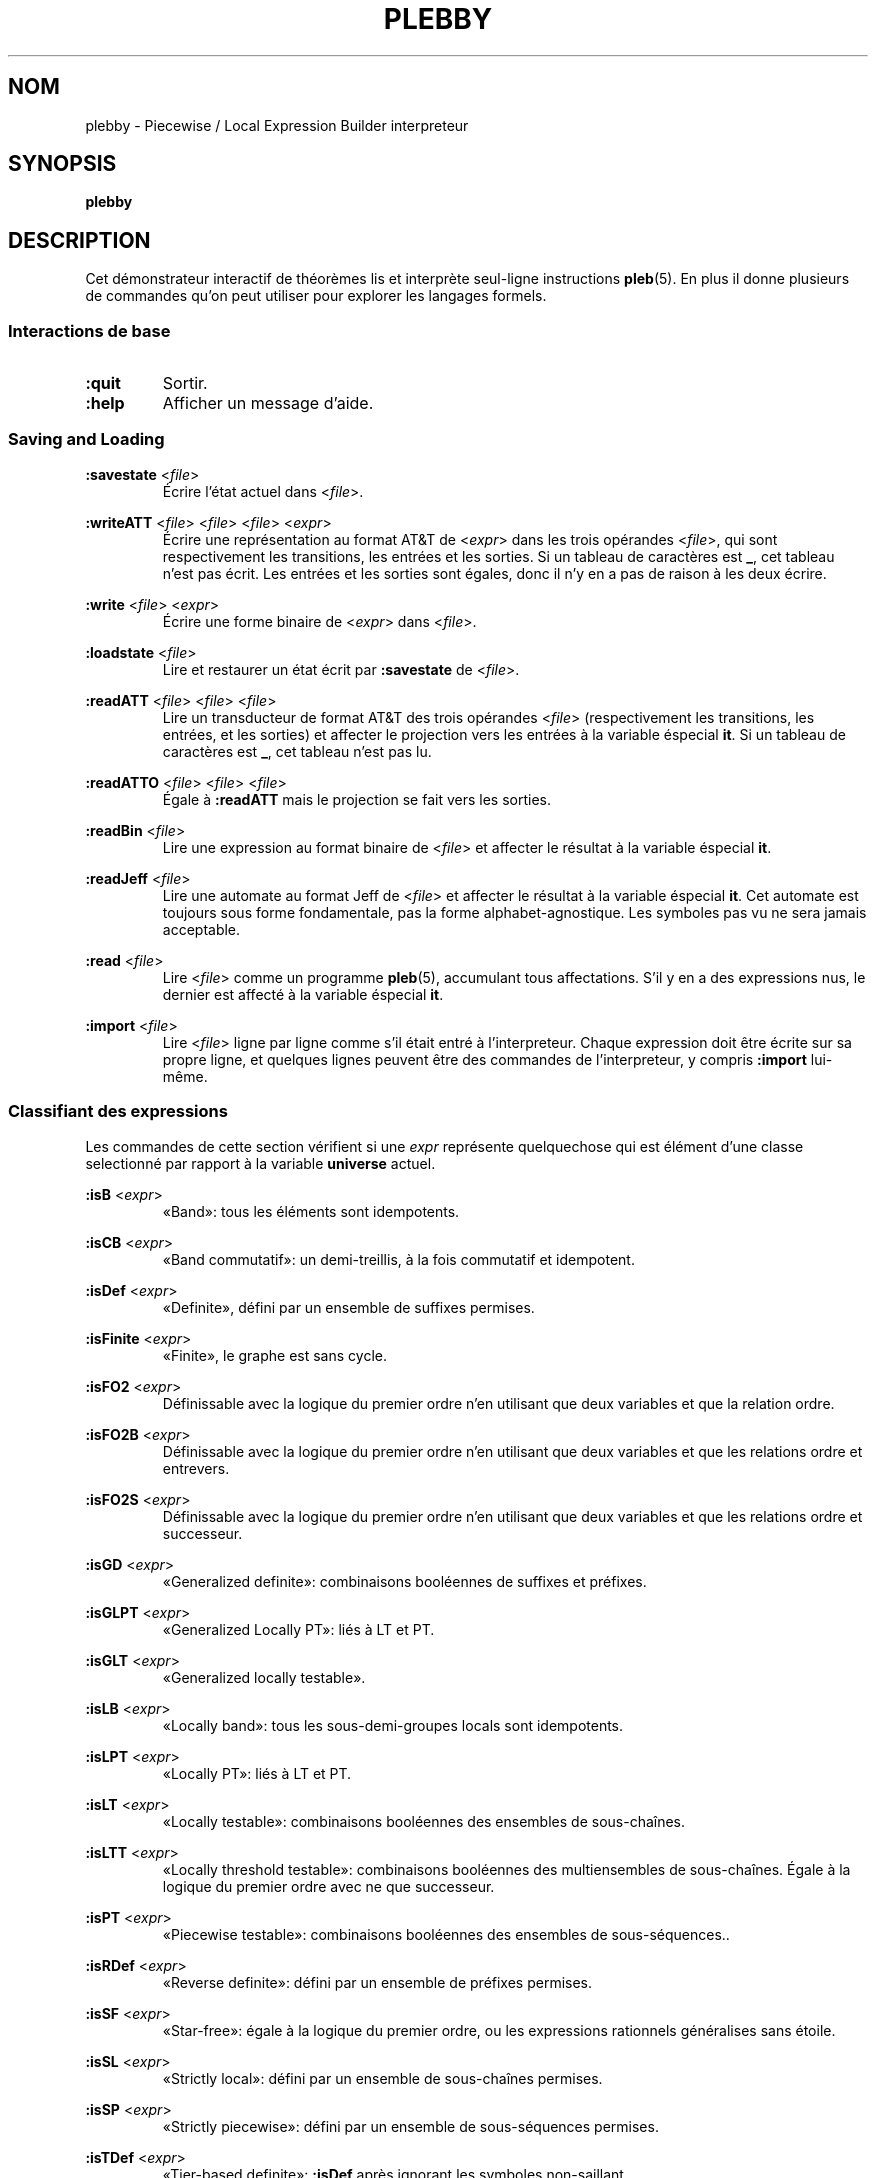 .\" The version string should track the overall package version
.TH PLEBBY 1 "2022-03-15" "Version 1.0" "Language Toolkit"
.SH NOM
plebby \- Piecewise / Local Expression Builder interpreteur
.SH SYNOPSIS
.B plebby
.SH DESCRIPTION
Cet démonstrateur interactif de théorèmes
lis et interprète seul-ligne instructions
.BR pleb (5).
En plus il donne plusieurs de commandes
qu'on peut utiliser pour explorer les langages formels.
.SS Interactions de base
.TP
.B :quit
Sortir.
.
.TP
.B :help
Afficher un message d'aide.
.
.SS Saving and Loading
.B :savestate
.RI < file >
.RS
Écrire l'état actuel dans
.RI < file >.
.RE
.
.PP
.B :writeATT
.RI < file >
.RI < file >
.RI < file >
.RI < expr >
.RS
Écrire une représentation au format AT&T de
.RI < expr >
dans les trois opérandes
.RI < file >,
qui sont respectivement les transitions, les entrées et les sorties.
Si un tableau de caractères est
.BR _ ,
cet tableau n'est pas écrit.
Les entrées et les sorties sont égales,
donc il n'y en a pas de raison à les deux écrire.
.RE
.
.PP
.B :write
.RI < file >
.RI < expr >
.RS
Écrire  une forme binaire de
.RI < expr >
dans
.RI < file >.
.RE
.
.PP
.B :loadstate
.RI < file >
.RS
Lire et restaurer un état écrit par
.B :savestate
de
.RI < file >.
.RE
.
.PP
.B :readATT
.RI < file "> <" file "> <" file >
.RS
Lire un transducteur de format AT&T des trois opérandes
.RI < file >
(respectivement les transitions, les entrées, et les sorties)
et affecter le projection vers les entrées à la variable éspecial
.BR it .
Si un tableau de caractères est
.BR _ ,
cet tableau n'est pas lu.
.RE
.
.PP
.B :readATTO
.RI < file "> <" file "> <" file >
.RS
Égale à
.B :readATT
mais le projection se fait vers les sorties.
.RE
.
.PP
.B :readBin
.RI < file >
.RS
Lire une expression au format binaire de
.RI < file >
et affecter le résultat à la variable éspecial
.BR it .
.RE
.
.PP
.B :readJeff
.RI < file >
.RS
Lire une automate au format Jeff de
.RI < file >
et affecter le résultat à la variable éspecial
.BR it .
Cet automate est toujours sous forme fondamentale,
pas la forme alphabet-agnostique.
Les symboles pas vu ne sera jamais acceptable.
.RE
.
.PP
.B :read
.RI < file >
.RS
Lire
.RI < file >
comme un programme
.BR pleb (5),
accumulant tous affectations.
S'il y en a des expressions nus,
le dernier est affecté à la variable éspecial
.BR it .
.RE
.
.PP
.B :import
.RI < file >
.RS
Lire
.RI < file >
ligne par ligne comme s'il était entré à l'interpreteur.
Chaque expression doit être écrite sur sa propre ligne,
et quelques lignes peuvent être des commandes de l'interpreteur,
y compris
.B :import
lui-même.
.RE
.
.SS Classifiant des expressions
Les commandes de cette section vérifient si une
.I expr
représente quelquechose qui est élément d'une classe selectionné
par rapport à la variable
.B universe
actuel.
.
.PP
.B :isB
.RI < expr >
.RS
«Band»: tous les éléments sont idempotents.
.RE
.
.PP
.B :isCB
.RI < expr >
.RS
«Band commutatif»: un demi-treillis, à la fois commutatif et idempotent.
.RE
.
.PP
.B :isDef
.RI < expr >
.RS
«Definite», défini par un ensemble de suffixes permises.
.RE
.
.PP
.B :isFinite
.RI < expr >
.RS
«Finite», le graphe est sans cycle.
.RE
.
.PP
.B :isFO2
.RI < expr >
.RS
Définissable avec la logique du premier ordre
n'en utilisant que deux variables et que la relation ordre.
.RE
.
.PP
.B :isFO2B
.RI < expr >
.RS
Définissable avec la logique du premier ordre
n'en utilisant que deux variables et que les relations ordre et entrevers.
.RE
.
.PP
.B :isFO2S
.RI < expr >
.RS
Définissable avec la logique du premier ordre
n'en utilisant que deux variables
et que les relations ordre et successeur.
.RE
.
.PP
.B :isGD
.RI < expr >
.RS
«Generalized definite»: combinaisons booléennes de suffixes et préfixes.
.RE
.
.PP
.B :isGLPT
.RI < expr >
.RS
«Generalized Locally PT»: liés à LT et PT.
.RE
.
.PP
.B :isGLT
.RI < expr >
.RS
«Generalized locally testable».
.RE
.
.PP
.B :isLB
.RI < expr >
.RS
«Locally band»: tous les sous-demi-groupes locals sont idempotents.
.RE
.
.PP
.B :isLPT
.RI < expr >
.RS
«Locally PT»: liés à LT et PT.
.RE
.
.PP
.B :isLT
.RI < expr >
.RS
«Locally testable»:
combinaisons booléennes des ensembles de sous-chaînes.
.RE
.
.PP
.B :isLTT
.RI < expr >
.RS
«Locally threshold testable»:
combinaisons booléennes des multiensembles de sous-chaînes.
Égale à la logique du premier ordre avec ne que successeur.
.RE
.
.PP
.B :isPT
.RI < expr >
.RS
«Piecewise testable»:
combinaisons booléennes des ensembles de sous-séquences..
.RE
.
.PP
.B :isRDef
.RI < expr >
.RS
«Reverse definite»:
défini par un ensemble de préfixes permises.
.RE
.
.PP
.B :isSF
.RI < expr >
.RS
«Star-free»:
égale à la logique du premier ordre,
ou les expressions rationnels généralises sans étoile.
.RE
.
.PP
.B :isSL
.RI < expr >
.RS
«Strictly local»:
défini par un ensemble de sous-chaînes permises.
.RE
.
.PP
.B :isSP
.RI < expr >
.RS
«Strictly piecewise»:
défini par un ensemble de sous-séquences permises.
.RE
.
.PP
.B :isTDef
.RI < expr >
.RS
«Tier-based definite»:
.B :isDef
après ignorant les symboles non-saillant.
.RE
.
.PP
.B :isTGD
.RI < expr >
.RS
«Tier-based generalized definite»:
.B :isGD
après ignorant les symboles non-saillant.
.RE
.
.PP
.B :isTLB
.RI < expr >
.RS
«Tier-based locally band»:
.B :isLB
après ignorant les symboles non-saillant.
.RE
.
.PP
.B :isTLPT
.RI < expr >
.RS
«Tier-based locally J-trivial»:
.B :isLPT
après ignorant les symboles non-saillant.
.RE
.
.PP
.B :isTLT
.RI < expr >
.RS
«Tier-based locally testable»:
.B :isLT
après ignorant les symboles non-saillant.
.RE
.
.PP
.B :isTLTT
.RI < expr >
.RS
«Tier-based locally threshold testable»:
.B :isLTT
après ignorant les symboles non-saillant.
.RE
.
.PP
.B :isTRDef
.RI < expr >
.RS
«Tier-based reverse definite»:
.B :isRDef
après ignorant les symboles non-saillant.
.RE
.
.PP
.B :isTrivial
.RI < expr >
.RS
Le monoïde n'a qu'un seul état.
.RE
.
.PP
.B :isTSL
.RI < expr >
.RS
«Tier-based strictly local»:
.B :isSL
après ignorant les symboles non-saillant.
.RE
.
.SS Grammatical Inference
.B :learnSL
.RI < int >
.RI < file >
.RS
Read
.RI < file >
as a sequence of newline-terminated words
composed of space-separated symbols,
and construct an
.RI < int >-SL
automaton compatible with this data.
Symbols not in the data are always rejected.
.RE
.
.PP
.B :learnSP
.RI < int >
.RI < file >
.RS
Read
.RI < file >
as a sequence of newline-terminated words
composed of space-separated symbols,
and construct an
.RI < int >-SP
automaton compatible with this data.
Symbols not in the data are always rejected.
.RE
.
.PP
.B :learnTSL
.RI < int >
.RI < file >
.RS
Read
.RI < file >
as a sequence of newline-terminated words
composed of space-separated symbols,
and construct an
.RI < int >-TSL
automaton compatible with this data.
Symbols not in the data are always rejected.
.RE
.
.SS Comparing Expressions
.B :strict-subset
.RI < expr >
.RI < expr >
.RS
Determine whether the first
.RI < expr >
is a proper subset of the second
in the current
.BR universe .
.RE
.
.PP
.B :subset
.RI < expr >
.RI < expr >
.RS
Determine whether the first
.RI < expr >
is a (not necessarily proper) subset of the second
in the current
.BR universe .
.RE
.
.PP
.B :equal
.RI < expr >
.RI < expr >
.RS
Determine whether the first
.RI < expr >
is equal to the second
in the current
.BR universe ,
i.e. each is a subset of the other.
.RE
.
.PP
.B :implies
.RI < expr >
.RI < expr >
.RS
Determine whether the first
.RI < expr >
logically implies the second
in the current
.BR universe .
This is equivalent to
.BR :subset .
.RE
.
.SS Graphical Output
All commands that display graphical output
require the
.B dot
and
.B display
programs accessible on
.RI ${ PATH },
where
.B dot
is GraphViz-compatible and
.B display
can accept a PNG file over the standard input and display it appropriately.
ImageMagick, for example, contains such a
.B display
program.
.
.PP
.B :display
.RI < expr >
.RS
Show a normal-form automaton representation of
.RI < expr >
graphically.
.RE
.
.PP
.B :psg
.RI < expr >
.RS
Show the powerset graph of a normal-form automaton representation of
.RI < expr >
graphically.
.RE
.
.PP
.B :synmon
.RI < expr >
.RS
Show the syntactic monoid associated with a
normal-form automaton representation of
.RI < expr >
graphically.
.RE
.
.SS Generating Dot Files Without Displaying Them
.B :dot
.RI < expr >
.RS
Print a Dot file for a normal-form automaton representation of
.RI < expr >.
.RE
.
.PP
.B :dot-psg
.RI < expr >
.RS
Print a Dot file for the powerset graph of
a normal-form automaton representation of
.RI < expr >.
.RE
.
.PP
.B :dot-synmon
.RI < expr >
.RS
Print a Dot file for the syntactic monoid associated with
a normal-form automaton representation of
.RI < expr >.
.RE
.
.SS Operations on the Environment
.TP
.B :bindings
Print a list of currently-bound variables and their bindings.
Because expression variables have large representations,
these representations are omitted from this listing
but can be displayed individually with
.BR :show .
.
.PP
.B :show
.RI < var >
.RS
Print the current binding of
.RI < var >,
if any, or a message indicating that it is not bound.
.RE
.
.PP
.B :unset
.RI < var >
.RS
Remove any binding for
.RI < var >
from the current environment.
.RE
.
.TP
.B :reset
Remove all bindings from the current environment.
.
.TP
.B :restore-universe
Set the special variable
.B universe
to the symbol set that contains all and only
those symbols used in other bindings
in the current environment.
.
.TP
.B :compile
Convert all saved expressions into automata,
retaining the metadata that allows the expression
to be alphabet-agnostic.
.
.TP
.B :ground
Convert all saved expressions into automata,
discarding the metadata that allows the expression
to be alphabet-agnostic.
.
.TP
.B :restrict
Remove all symbols that are not in the current
.B universe
from all current bindings.
This may result in an empty symbol set,
which cannot be assigned directly.
Non-satisfiable factors are uniformly replaced by
.B !<>
for simplicity.
.
.SH OPTIONS
None.
.SH "EXIT STATUS"
.TP
.B 0
Successful program execution
.TP
.B ">0"
An error occurred.
.
.SH ENVIRONMENT
.TP
.B PAGER
If
.B PAGER
is set, its value is used as the program to use to display the help text.
If not, then
.B less
is used with no arguments.
.
.SH FILES
.TP
~/.haskeline
Configuration file for the line editor.
.
.SH NOTES
Most of the complexity class decision algorithms are based on
properties of the syntactic monoid that,
given the representation,
might be slow to compute.
This holds especially true for the (T)LTT test.
.
.P
The AT&T format cannot handle symbols that contain spaces.
Further, numeric symbols are treated as indices into the symbols files,
so symbol mapping files must be written
when exporting automata that actually use such symbols.
.SH BUGS
Lines that cannot be parsed are ignored,
but generally no warnings are emitted.
.SH "SEE ALSO"
.BR display (1),
.BR dot (1),
.BR fsm (5),
.BR pleb (5)
.PP
https://github.com/judah/haskeline/wiki/UserPreferences
